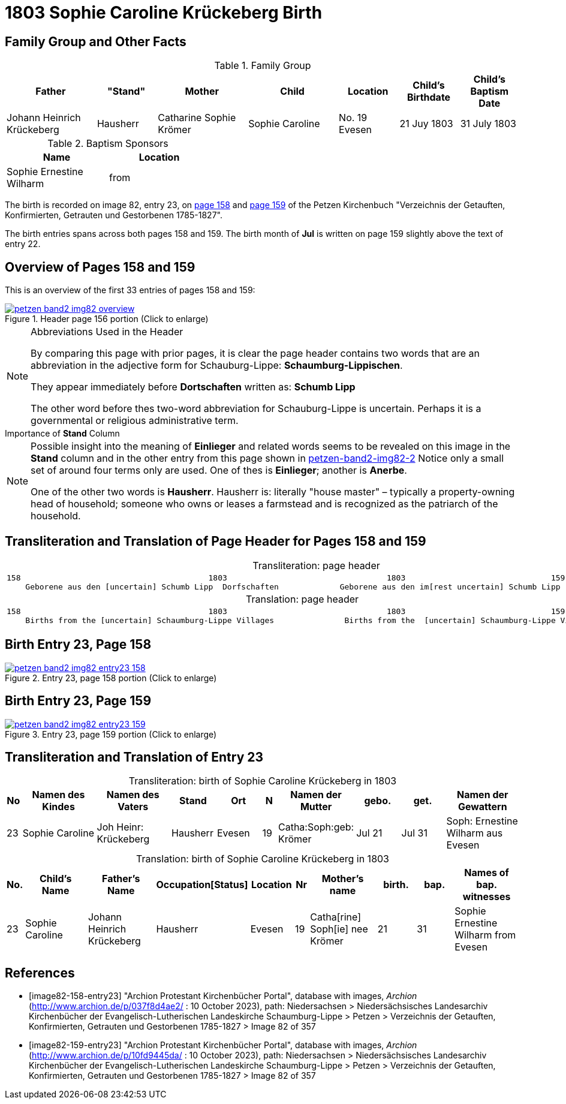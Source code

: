 = 1803 Sophie Caroline Krückeberg Birth
:page-role: doc-width

== Family Group and Other Facts

.Family Group
[cols="3,2,3,3,2,2,2"]
|===
|Father|"Stand"|Mother|Child|Location|Child's Birthdate|Child's Baptism Date

|Johann Heinrich Krückeberg|Hausherr|Catharine Sophie Krömer|Sophie Caroline|No. 19 Evesen|21 Juy 1803|31 July 1803
|===

.Baptism Sponsors
[%header,width="40%"]
|===
|Name|Location

|Sophie Ernestine Wilharm|from 
|===



The birth is recorded on image 82, entry 23, on <<image82-158-entry23, page 158>> and
<<image82-159-entry23, page 159>> of the Petzen Kirchenbuch 
"Verzeichnis der Getauften, Konfirmierten, Getrauten und Gestorbenen 1785-1827".

The birth entries spans across both pages 158 and 159. The birth month of **Jul** is
written on page 159 slightly above the text of entry 22.

== Overview of Pages 158 and 159

This is an overview of the first 33 entries of pages 158 and 159:
 
image::petzen-band2-img82-overview.jpg[title="Header page 156 portion (Click to enlarge)",link=self]

[sidebar]
****
[NOTE]
.Abbreviations Used in the Header
====
By comparing this page with prior pages, it is clear the page header contains two words that are an abbreviation in the
adjective form for Schauburg-Lippe: **Schaumburg-Lippischen**.

They appear immediately before **Dortschaften** written as: **Schumb Lipp**

The other word before thes two-word abbreviation for Schauburg-Lippe is uncertain. Perhaps it is a governmental or religious
administrative term. 
====
****

[sidebar]
.Importance of *Stand* Column
****
[NOTE]
====
Possible insight into the meaning of *Einlieger* and related words seems to be revealed on this image
in the *Stand* column and in the other entry from this page shown in xref:petzen:petzen-band2-image82-2.adoc[petzen-band2-img82-2]
Notice only a small set of around four terms only are used. One of thes is **Einlieger**; another is *Anerbe*.

One of the other two words is *Hausherr*. Hausherr is: literally "house master" – typically a property-owning head of
household; someone who owns or leases a farmstead and is recognized as the
patriarch of the household.
====
****

== Transliteration and Translation of Page Header for Pages 158 and 159

[caption="Transliteration: "]
.page header
[cols="l",%autowidth,frame="none",options="noheader"]
|===
|158                                        1803                                  1803                               159
    Geborene aus den [uncertain] Schumb Lipp  Dorfschaften             Geborene aus den im[rest uncertain] Schumb Lipp  Dorfschaften  
|===

[caption="Translation: "]
.page header
[cols="l",%autowidth,frame="none",options="noheader"]
|===
|158                                        1803                                  1803                               159
    Births from the [uncertain] Schaumburg-Lippe Villages               Births from the  [uncertain] Schaumburg-Lippe Villages      
|===

== Birth Entry 23, Page 158

image::petzen-band2-img82-entry23-158.jpg[title="Entry 23, page 158 portion (Click to enlarge)",link=self]

== Birth Entry 23, Page 159

image::petzen-band2-img82-entry23-159.jpg[title="Entry 23, page 159 portion (Click to enlarge)",link=self]

== Transliteration and Translation of Entry 23

[caption="Transliteration: "]
.birth of Sophie Caroline Krückeberg in 1803
[%header,cols="1,5,5,3,3,1,5,3,3,5",frame="none"]
|===
|No |Namen des Kindes |Namen des Vaters |Stand |Ort|N |Namen der Mutter |gebo. |get. |Namen der Gewattern 

|23
|Sophie Caroline
|Joh Heinr: Krückeberg
|Hausherr
|Evesen
|19
|Catha:Soph:geb: Krömer
|Jul 21
|Jul 31
|Soph: Ernestine Wilharm aus Evesen
|===

[caption="Translation: "]
.birth of Sophie Caroline Krückeberg in 1803
[%header,cols="1,5,5,3,3,1,5,3,3,5",frame="none"]
|===
|No.|Child's Name|Father's Name|Occupation[Status]|Location|Nr|Mother's name|birth.|bap.|Names of bap. witnesses 

|23
|Sophie Caroline
|Johann Heinrich Krückeberg
|Hausherr
|Evesen
|19
|Catha[rine] Soph[ie] nee Krömer
|21
|31
|Sophie Ernestine Wilharm from Evesen
|===


[bibliography]
== References

* [[[image82-158-entry23]]] "Archion Protestant Kirchenbücher Portal", database with images, _Archion_ (http://www.archion.de/p/037f8d4ae2/ : 10 October 2023), path: Niedersachsen > Niedersächsisches Landesarchiv  Kirchenbücher der Evangelisch-Lutherischen Landeskirche Schaumburg-Lippe > Petzen > Verzeichnis der Getauften, Konfirmierten, Getrauten und Gestorbenen 1785-1827 > Image 82 of 357
* [[[image82-159-entry23]]] "Archion Protestant Kirchenbücher Portal", database with images, _Archion_ (http://www.archion.de/p/10fd9445da/ : 10 October 2023), path: Niedersachsen > Niedersächsisches Landesarchiv  Kirchenbücher der Evangelisch-Lutherischen Landeskirche Schaumburg-Lippe > Petzen > Verzeichnis der Getauften, Konfirmierten, Getrauten und Gestorbenen 1785-1827 > Image 82 of 357
